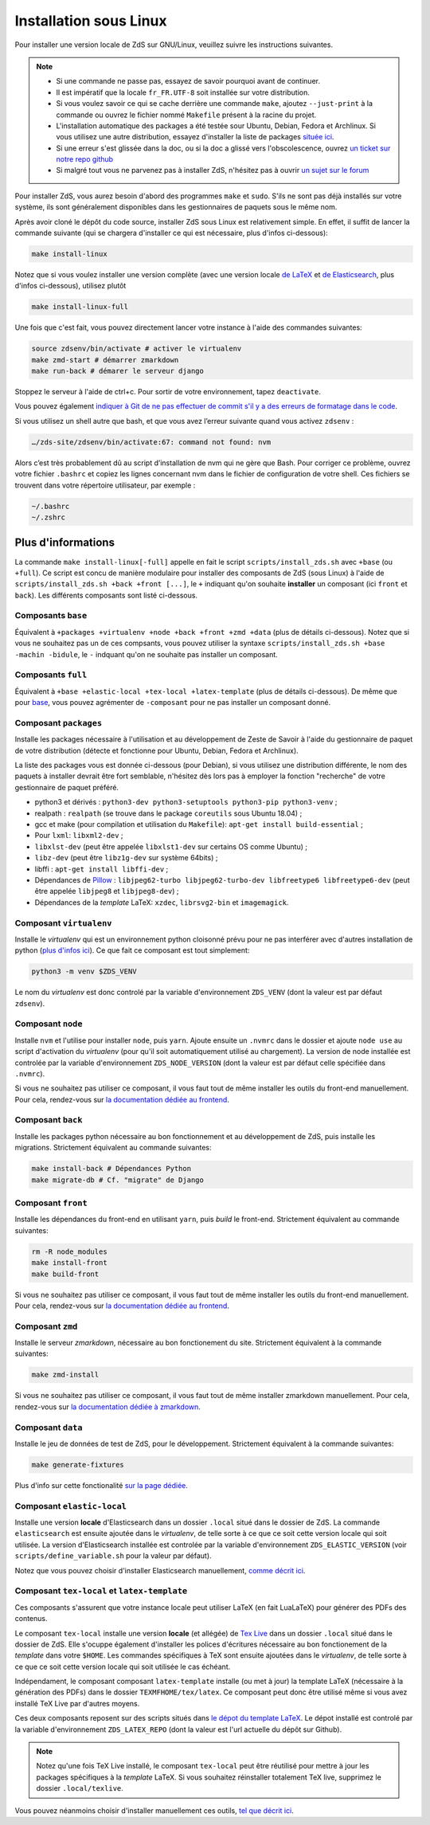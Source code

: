 =======================
Installation sous Linux
=======================

Pour installer une version locale de ZdS sur GNU/Linux, veuillez suivre les instructions suivantes.


.. note::

    - Si une commande ne passe pas, essayez de savoir pourquoi avant de continuer.
    - Il est impératif que la locale ``fr_FR.UTF-8`` soit installée sur votre distribution.
    - Si vous voulez savoir ce qui se cache derrière une commande ``make``, ajoutez ``--just-print`` à la commande ou ouvrez le fichier nommé ``Makefile`` présent à la racine du projet.
    - L'installation automatique des packages a été testée sour Ubuntu, Debian, Fedora et Archlinux. Si vous utilisez une autre distribution, essayez d'installer la liste de packages `située ici <#composant-packages>`_.
    - Si une erreur s'est glissée dans la doc, ou si la doc a glissé vers l'obscolescence, ouvrez `un ticket sur notre repo github <https://github.com/zestedesavoir/zds-site/issues/new>`_
    - Si malgré tout vous ne parvenez pas à installer ZdS, n'hésitez pas à ouvrir `un sujet sur le forum <https://zestedesavoir.com/forums/sujet/nouveau/?forum=2>`_


Pour installer ZdS, vous aurez besoin d'abord des programmes ``make`` et ``sudo``. S'ils ne sont pas déjà installés sur votre système, ils sont généralement disponibles dans les gestionnaires de paquets sous le même nom.


Après avoir cloné le dépôt du code source, installer ZdS sous Linux est relativement simple. En effet, il suffit de lancer la commande suivante (qui se chargera d'installer ce qui est nécessaire, plus d'infos ci-dessous):

.. sourcecode:: bash

    make install-linux

Notez que si vous voulez installer une version complète (avec une version locale  `de LaTeX <#composant-tex-local-et-latex-template>`_ et `de Elasticsearch <#composant-elastic-local>`_, plus d'infos ci-dessous), utilisez plutôt

.. sourcecode:: bash

    make install-linux-full

Une fois que c'est fait, vous pouvez directement lancer votre instance à l'aide des commandes suivantes:

.. sourcecode:: bash

    source zdsenv/bin/activate # activer le virtualenv
    make zmd-start # démarrer zmarkdown
    make run-back # démarer le serveur django

Stoppez le serveur à l'aide de ctrl+c. Pour sortir de votre environnement, tapez ``deactivate``.

Vous pouvez également `indiquer à Git de ne pas effectuer de commit s'il y a des erreurs de formatage dans le code <../utils/git-pre-hook.html>`__.

Si vous utilisez un shell autre que bash, et que vous avez l’erreur suivante quand vous activez ``zdsenv`` :

.. sourcecode:: bash

    …/zds-site/zdsenv/bin/activate:67: command not found: nvm

Alors c’est très probablement dû au script d’installation de nvm qui ne gère que Bash. Pour corriger ce problème, ouvrez votre fichier ``.bashrc`` et copiez les lignes concernant nvm dans le fichier de configuration de votre shell. Ces fichiers se trouvent dans votre répertoire utilisateur, par exemple :

.. sourcecode:: bash

    ~/.bashrc
    ~/.zshrc

Plus d'informations
-------------------

La commande ``make install-linux[-full]`` appelle en fait le script ``scripts/install_zds.sh`` avec ``+base`` (ou ``+full``).
Ce script est concu de manière modulaire pour installer des composants de ZdS (sous Linux) à l'aide de ``scripts/install_zds.sh +back +front [...]``, le ``+`` indiquant qu'on souhaite **installer** un composant (ici ``front`` et ``back``).
Les différents composants sont listé ci-dessous.


Composants ``base``
===================

Équivalent à  ``+packages +virtualenv +node +back +front +zmd +data`` (plus de détails ci-dessous).
Notez que si vous ne souhaitez pas un de ces compsants, vous pouvez utiliser la syntaxe ``scripts/install_zds.sh +base -machin -bidule``, le ``-`` indquant qu'on ne souhaite pas installer un composant.

Composants ``full``
===================

Équivalent à ``+base +elastic-local +tex-local +latex-template`` (plus de détails ci-dessous).
De même que pour `base <#composants-base>`_, vous pouvez agrémenter de ``-composant`` pour ne pas installer un composant donné.


Composant ``packages``
======================

Installe les packages nécessaire à l'utilisation et au développement de Zeste de Savoir à l'aide du gestionnaire de paquet de votre distribution (détecte et fonctionne pour Ubuntu, Debian, Fedora et Archlinux).

La liste des packages vous est donnée ci-dessous (pour Debian), si vous utilisez une distribution différente, le nom des paquets à installer devrait être fort semblable, n'hésitez dès lors pas à employer la fonction "recherche" de votre gestionnaire de paquet préféré.

- python3 et dérivés : ``python3-dev python3-setuptools python3-pip python3-venv`` ;
- realpath : ``realpath`` (se trouve dans le package ``coreutils`` sous Ubuntu 18.04) ;
- gcc et make (pour compilation et utilisation du  ``Makefile``): ``apt-get install build-essential`` ;
- Pour ``lxml``: ``libxml2-dev`` ;
- ``libxlst-dev`` (peut être appelée ``libxlst1-dev`` sur certains OS comme Ubuntu) ;
- ``libz-dev`` (peut être ``libz1g-dev`` sur système 64bits) ;
- libffi : ``apt-get install libffi-dev`` ;
- Dépendances de `Pillow <https://pillow.readthedocs.io/en/3.1.x/index.html>`_ : ``libjpeg62-turbo libjpeg62-turbo-dev libfreetype6 libfreetype6-dev`` (peut être appelée ``libjpeg8`` et ``libjpeg8-dev``) ;
- Dépendances de la *template* LaTeX: ``xzdec``, ``librsvg2-bin`` et ``imagemagick``.

Composant ``virtualenv``
========================

Installe le *virtualenv* qui est un environnement python cloisonné prévu pour ne pas interférer avec d'autres installation de python (`plus d'infos ici <http://docs.python-guide.org/en/latest/dev/virtualenvs/>`_).
Ce que fait ce composant est tout simplement:

.. sourcecode:: bash

    python3 -m venv $ZDS_VENV

Le nom du *virtualenv* est donc controlé par la variable d'environnement ``ZDS_VENV`` (dont la valeur est par défaut ``zdsenv``).

Composant ``node``
==================

Installe ``nvm`` et l'utilise pour installer ``node``, puis ``yarn``.
Ajoute ensuite un ``.nvmrc`` dans le dossier et ajoute ``node use`` au script d'activation du *virtualenv* (pour qu'il soit automatiquement utilisé au chargement).
La version de node installée est controlée par la variable d'environnement ``ZDS_NODE_VERSION`` (dont la valeur est par défaut celle spécifiée dans ``.nvmrc``).

Si vous ne souhaitez pas utiliser ce composant, il vous faut tout de même installer les outils du front-end manuellement. Pour cela, rendez-vous sur `la documentation dédiée au frontend <frontend-install.html>`_.

Composant ``back``
==================

Installe les packages python nécessaire au bon fonctionnement et au développement de ZdS, puis installe les migrations.
Strictement équivalent au commande suivantes:

.. sourcecode:: bash

    make install-back # Dépendances Python
    make migrate-db # Cf. "migrate" de Django

Composant ``front``
===================

Installe les dépendances du front-end en utilisant ``yarn``, puis *build* le front-end.
Strictement équivalent au commande suivantes:

.. sourcecode:: bash

    rm -R node_modules
    make install-front
    make build-front

Si vous ne souhaitez pas utiliser ce composant, il vous faut tout de même installer les outils du front-end manuellement. Pour cela, rendez-vous sur `la documentation dédiée au frontend <frontend-install.html>`_.

Composant ``zmd``
=================

Installe le serveur *zmarkdown*, nécessaire au bon fonctionement du site.
Strictement équivalent à la commande suivantes:

.. sourcecode:: bash

    make zmd-install

Si vous ne souhaitez pas utiliser ce composant, il vous faut tout de même installer zmarkdown manuellement.
Pour cela, rendez-vous sur `la documentation dédiée à zmarkdown <extra-zmd.html>`_.

Composant ``data``
==================

Installe le jeu de données de test de ZdS, pour le développement.
Strictement équivalent à la commande suivantes:

.. sourcecode:: bash

    make generate-fixtures

Plus d'info sur cette fonctionalité `sur la page dédiée <../utils/fixture_loaders.html>`_.

Composant ``elastic-local``
===========================

Installe une version **locale** d'Elasticsearch dans un dossier ``.local`` situé dans le dossier de ZdS.
La commande ``elasticsearch`` est ensuite ajoutée dans le *virtualenv*, de telle sorte à ce que ce soit cette version locale qui soit utilisée.
La version d'Elasticsearch installée est controlée par la variable d'environnement ``ZDS_ELASTIC_VERSION`` (voir ``scripts/define_variable.sh`` pour la valeur par défaut).

Notez que vous pouvez choisir d'installer Elasticsearch manuellement, `comme décrit ici <./extra-install-search-engine.html#sous-linux>`_.

Composant ``tex-local`` et ``latex-template``
=============================================

Ces composants s'assurent que votre instance locale peut utiliser LaTeX (en fait LuaLaTeX) pour générer des PDFs des contenus.

Le composant ``tex-local`` installe une version **locale** (et allégée) de `Tex Live <https://tug.org/texlive/>`_ dans un dossier ``.local`` situé dans le dossier de ZdS.
Elle s'ocuppe également d'installer les polices d'écritures nécessaire au bon fonctionement de la *template* dans votre ``$HOME``.
Les commandes spécifiques à TeX sont ensuite ajoutées dans le *virtualenv*, de telle sorte à ce que ce soit cette version locale qui soit utilisée le cas échéant.

Indépendament, le composant composant ``latex-template`` installe (ou met à jour) la template LaTeX (nécessaire à la génération des PDFs) dans le dossier ``TEXMFHOME/tex/latex``.
Ce composant peut donc être utilisé même si vous avez installé TeX Live par d'autres moyens.

Ces deux composants reposent sur des scripts situés dans `le dépot du template LaTeX <https://github.com/zestedesavoir/latex-template>`_.
Le dépot installé est controlé par la variable d'environnement ``ZDS_LATEX_REPO`` (dont la valeur est l'url actuelle du dépôt sur Github).

.. note::

    Notez qu'une fois TeX Live installé, le composant ``tex-local`` peut être réutilisé pour mettre à jour les packages spécifiques à la *template* LaTeX.
    Si vous souhaitez réinstaller totalement TeX live, supprimez le dossier ``.local/texlive``.

Vous pouvez néanmoins choisir d'installer manuellement ces outils, `tel que décrit ici <extra-install-latex.html>`_.

